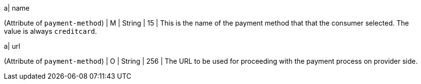 
a| name 

(Attribute of ``payment-method``) | M |  String | 15 | This is the name of the payment method that that the consumer selected. The value is always ``creditcard``.

a| url 

(Attribute of ``payment-method``) | O | String | 256 | The URL to be used for proceeding with the payment process on provider side.

//-